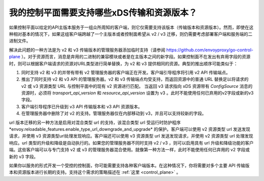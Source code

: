 .. _control_plane_version_support:

我的控制平面需要支持哪些xDS传输和资源版本？
================================================================================

如果控制平面以给定的API主版本服务于一组众所周知的客户端，则它仅需要支持该版本（传输版本和资源版本）。然而，即使在这种相对基本的情况下，如果这组客户端跨越了一个主版本或者控制面希望从 v2 / v3 迁移，则仍需要考虑部署客户端和服务端的二进制文件。

解决此问题的一种方法是为 v2 和 v3 传输版本的管理服务器添加临时支持（请参阅 https://github.com/envoyproxy/go-control-plane ）。对于资源而言，消息是弃用的二进制的兼容模块或者是在主版本之间的新字段。如果控制面不在发出有弃用字段的资源时，则可以根据客户端请求的资源对URL类型进行简单替换，为 v2 和 v3 提供相同的资源。典型的推出顺序可能类似于：

1. 同时支持 v2 和 v3 的并带有带有 v2 管理服务器的客户端正在开发。客户端引导程序将引用 v2 API 传输端点。

2. 推出了同时支持 v2 和 v3 API 的管理服务器。v2 和 v3 传输端点均受支持，而返回资源中的普通 URL 替换足以将请求的 v2 或 v3 资源类型 URL 与控制平面中的现有 v2 资源进行匹配。 当返回 v3 请求指向 xDS 资源带有 `ConfigSource` 消息的资源时，必须将 `transport_api_version` 和 `resource_api_version` 设置为 v3 。此时不能使用任何已弃用的v2字段或新的v3字段。

3. 客户端引导程序已升级到 v3 API 传输版本和 v3 API 资源版本。

4. 在管理服务器中删除了对 v2 的支持。管理服务器仅在内部移动到 v3，并且可以支持较新的字段。

url 版本迁移的另一种方法是启用对混合类型 url 的支持，该混合类型 url 受运行时防护程序*envoy.reloadable_features.enable_type_url_downgrade_and_upgrade* 的保护。客户端可以使用 v2 资源类型 url 发送发现请求，并使用 v3 资源类型url处理发现响应。客户端还可以使用 v3 资源类型 url 发送发现请求，并使用 v2 资源类型 url 处理发现响应。url 类型的升级和降级是自动执行的。如果您的管理服务器不同时支持 v2 / v3 ，则可以启用具有 url 升级和降级功能的客户端。这些客户端可以与专门支持 v2 或 v3 的管理服务器混合使用。就像第一种方法一样，此时不能使用任何已弃用的 v2 字段或新的 v3 字段。

如果你以服务的形式开发一个受控的控制面，你可能需要支持各种客户端版本。在这种情况下，你将需要对多个主要 API 传输版本和资源版本进行长期的支持。支持这个需求的策略描述在 :ref:`这里 <control_plane>` 。

